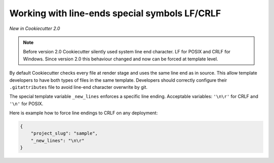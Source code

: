 .. _new-lines:

Working with line-ends special symbols LF/CRLF
----------------------------------------------

*New in Cookiecutter 2.0*

.. note::

    Before version 2.0 Cookiecutter silently used system line end character. LF for
    POSIX and CRLF for Windows. Since version 2.0 this behaviour changed and now can be
    forced at template level.

By default Cookiecutter checks every file at render stage and uses the same line end as
in source. This allow template developers to have both types of files in the same
template. Developers should correctly configure their ``.gitattributes`` file to avoid
line-end character overwrite by git.

The special template variable ``_new_lines`` enforces a specific line ending. Acceptable
variables: ``'\n\r'`` for CRLF and ``'\n'`` for POSIX.

Here is example how to force line endings to CRLF on any deployment:

.. code-block:: JSON

    {
        "project_slug": "sample",
        "_new_lines": "\n\r"
    }
